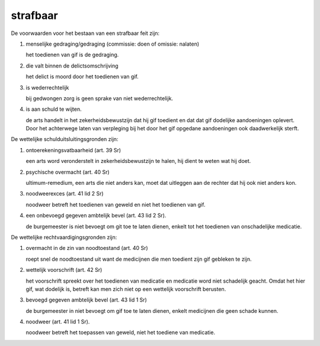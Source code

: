 .. _strafbaar2:


.. raw:: html

    <br>
    <center>

strafbaar
=========

.. raw:: html

    </center>
    <br>


De voorwaarden voor het bestaan van een strafbaar feit zijn:

1) menselijke gedraging/gedraging (commissie: doen of omissie: nalaten)

   het toedienen van gif is de gedraging.

2) die valt binnen de delictsomschrijving

   het delict is moord door het toedienen van gif.

3) is wederrechtelijk

   bij gedwongen zorg is geen sprake van niet wederrechtelijk.

4) is aan schuld te wijten.

   de arts handelt in het zekerheidsbewustzijn dat hij gif toedient en dat
   dat gif dodelijke aandoeningen oplevert. Door het achterwege laten van
   verpleging bij het door het gif opgedane aandoeningen ook daadwerkelijk
   sterft.

De wettelijke schulduitsluitingsgronden zijn:

1) ontoerekeningsvatbaarheid (art. 39 Sr)

   een arts word veronderstelt in zekerheidsbewustzijn te halen, hij dient te weten wat hij doet.

2) psychische overmacht (art. 40 Sr)

   ultimum-remedium, een arts die niet anders kan, moet dat uitleggen aan de rechter dat hij ook niet anders kon.

3) noodweerexces (art. 41 lid 2 Sr)

   noodweer betreft het toedienen van geweld en niet het toedienen van gif.

4) een onbevoegd gegeven ambtelijk bevel (art. 43 lid 2 Sr).

   de burgemeester is niet bevoegt om git toe te laten dienen, enkelt tot het toedienen van onschadelijke medicatie.

De wettelijke rechtvaardigingsgronden zijn:

1) overmacht in de zin van noodtoestand (art. 40 Sr)

   roept snel de noodtoestand uit want de medicijnen die men toedient zijn gif gebleken te zijn.

2) wettelijk voorschrift (art. 42 Sr)

   het voorschrift spreekt over het toedienen van medicatie en medicatie
   word niet schadelijk geacht. Omdat het hier gif, wat dodelijk is, betreft
   kan men zich niet op een wettelijk voorschrift berusten.

3) bevoegd gegeven ambtelijk bevel (art. 43 lid 1 Sr)

   de burgemeester in niet bevoegt om gif toe te laten dienen, enkelt medicijnen die geen schade kunnen.

4) noodweer (art. 41 lid 1 Sr).

   noodweer betreft het toepassen van geweld, niet het toediene van medicatie.
